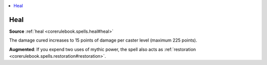 
.. _`mythicadventures.mythicspells.heal`:

.. contents:: \ 

.. _`mythicadventures.mythicspells.heal#heal_mythic`: `mythicadventures.mythicspells.heal#heal`_

.. _`mythicadventures.mythicspells.heal#heal`:

Heal
=====

\ **Source**\  :ref:`heal <corerulebook.spells.heal#heal>`

The damage cured increases to 15 points of damage per caster level (maximum 225 points).

\ **Augmented**\ : If you expend two uses of mythic power, the spell also acts as :ref:`restoration <corerulebook.spells.restoration#restoration>`\ .
